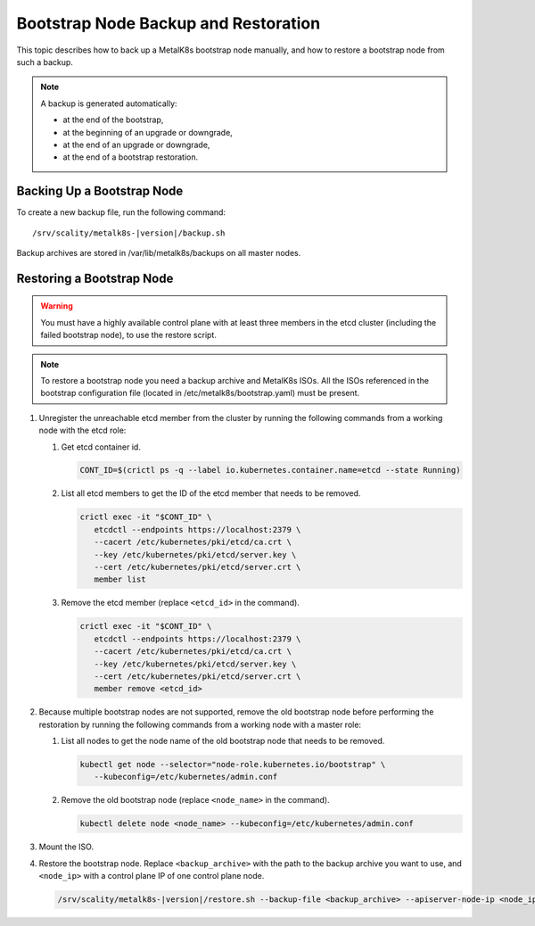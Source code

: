 Bootstrap Node Backup and Restoration
=====================================

This topic describes how to back up a MetalK8s bootstrap node manually,
and how to restore a bootstrap node from such a backup.

.. note::

   A backup is generated automatically:

   - at the end of the bootstrap,

   - at the beginning of an upgrade or downgrade,

   - at the end of an upgrade or downgrade,

   - at the end of a bootstrap restoration.

Backing Up a Bootstrap Node
***************************

To create a new backup file, run the following command:

.. parsed-literal::

    /srv/scality/metalk8s-|version|/backup.sh

Backup archives are stored in /var/lib/metalk8s/backups on all master nodes.

Restoring a Bootstrap Node
**************************

.. warning::

   You must have a highly available control plane with at least
   three members in the etcd cluster (including the failed bootstrap node),
   to use the restore script.

.. note::

   To restore a bootstrap node you need a backup archive and MetalK8s ISOs.
   All the ISOs referenced in the bootstrap configuration file (located in
   /etc/metalk8s/bootstrap.yaml) must be present.

#. Unregister the unreachable etcd member from the cluster by running
   the following commands from a working node with the etcd role:

   #. Get etcd container id.

      .. code::

         CONT_ID=$(crictl ps -q --label io.kubernetes.container.name=etcd --state Running)

   #. List all etcd members to get the ID of the etcd member that needs to be removed.

      .. code::

         crictl exec -it "$CONT_ID" \
            etcdctl --endpoints https://localhost:2379 \
            --cacert /etc/kubernetes/pki/etcd/ca.crt \
            --key /etc/kubernetes/pki/etcd/server.key \
            --cert /etc/kubernetes/pki/etcd/server.crt \
            member list

   #. Remove the etcd member (replace ``<etcd_id>`` in the command).

      .. code::

         crictl exec -it "$CONT_ID" \
            etcdctl --endpoints https://localhost:2379 \
            --cacert /etc/kubernetes/pki/etcd/ca.crt \
            --key /etc/kubernetes/pki/etcd/server.key \
            --cert /etc/kubernetes/pki/etcd/server.crt \
            member remove <etcd_id>

#. Because multiple bootstrap nodes are not supported, remove the old
   bootstrap node before performing the restoration by running the
   following commands from a working node with a master role:

   #. List all nodes to get the node name of the old bootstrap node that needs
      to be removed.

      .. code::

         kubectl get node --selector="node-role.kubernetes.io/bootstrap" \
            --kubeconfig=/etc/kubernetes/admin.conf

   #. Remove the old bootstrap node (replace ``<node_name>`` in the command).

      .. code::

         kubectl delete node <node_name> --kubeconfig=/etc/kubernetes/admin.conf

#. Mount the ISO.

#. Restore the bootstrap node. Replace ``<backup_archive>`` with the path to
   the backup archive you want to use, and ``<node_ip>`` with a
   control plane IP of one control plane node.

   .. code::

      /srv/scality/metalk8s-|version|/restore.sh --backup-file <backup_archive> --apiserver-node-ip <node_ip>
